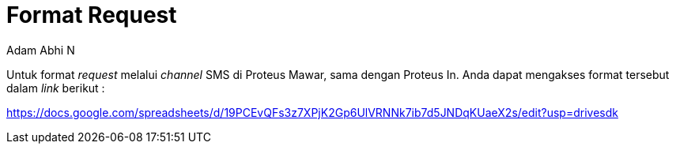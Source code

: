 = *Format Request*
:--[no-]html-to-native:
:author: Adam Abhi N
:date: 2019-11-19
:document type: 6
:summary: Dokumen ini berisi tentang informasi *unit request* sistem Proteus Mawar

Untuk format _request_ melalui _channel_ SMS di Proteus Mawar, sama dengan Proteus In.
Anda dapat mengakses format tersebut dalam _link_ berikut :

https://docs.google.com/spreadsheets/d/19PCEvQFs3z7XPjK2Gp6UlVRNNk7ib7d5JNDqKUaeX2s/edit?usp=drivesdk
